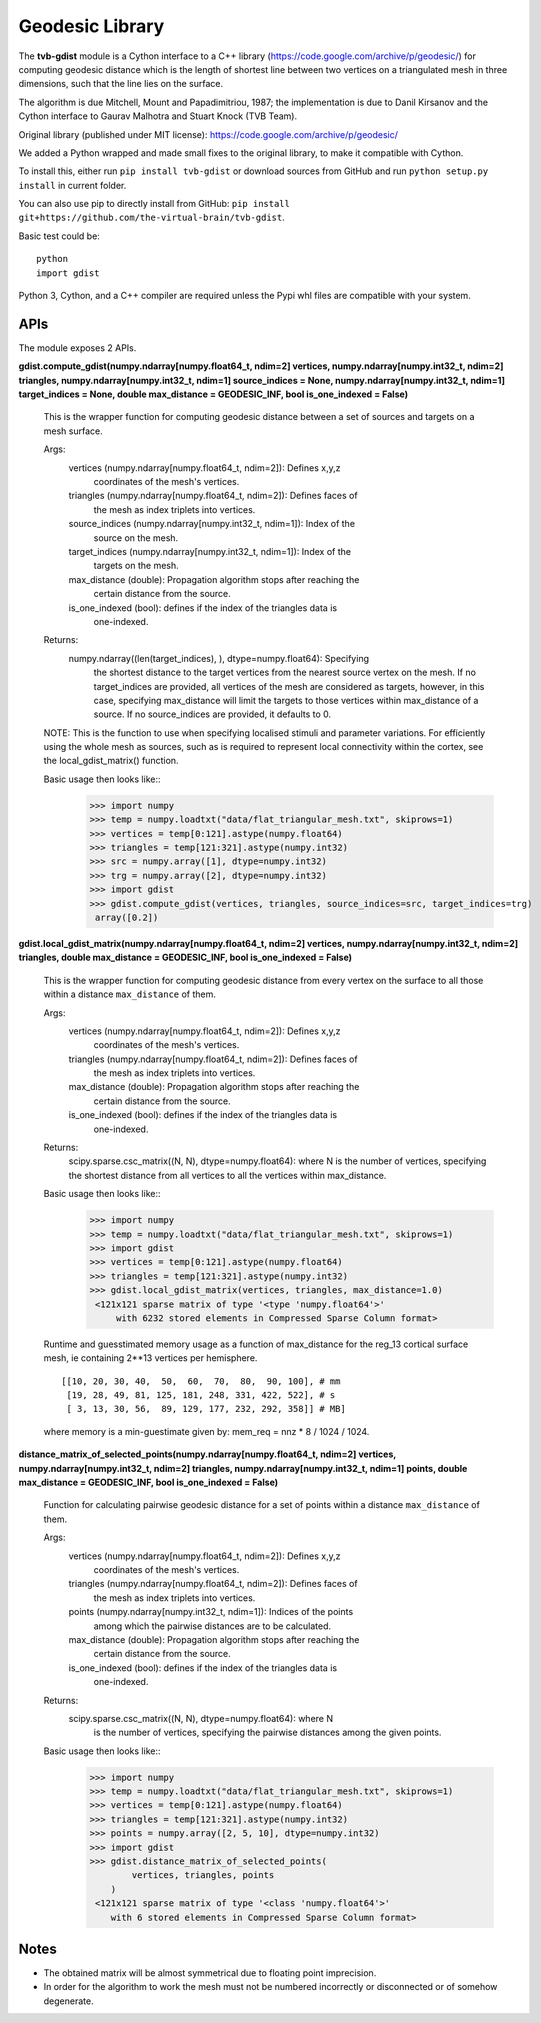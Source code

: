 =================
Geodesic Library 
=================

.. image:: https://travis-ci.com/the-virtual-brain/tvb-gdist.svg?branch=trunk
    :target: https://travis-ci.com/the-virtual-brain/tvb-gdist

The **tvb-gdist** module is a Cython interface to a C++ library
(https://code.google.com/archive/p/geodesic/) for computing
geodesic distance which is the length of shortest line between two
vertices on a triangulated mesh in three dimensions, such that the line
lies on the surface.

The algorithm is due Mitchell, Mount and Papadimitriou, 1987; the implementation
is due to Danil Kirsanov and the Cython interface to Gaurav Malhotra and
Stuart Knock (TVB Team).

Original library (published under MIT license):
https://code.google.com/archive/p/geodesic/

We added a Python wrapped and made small fixes to the original library, to make
it compatible with Cython.

To install this, either run ``pip install tvb-gdist`` or download
sources from GitHub and run ``python setup.py install`` in current folder.

You can also use pip to directly install from GitHub: 
``pip install git+https://github.com/the-virtual-brain/tvb-gdist``.

Basic test could be::

    python
    import gdist


Python 3, Cython, and a C++ compiler are required unless the Pypi whl files are
compatible with your system.

APIs
====

The module exposes 2 APIs.

**gdist.compute_gdist(numpy.ndarray[numpy.float64_t, ndim=2] vertices,
numpy.ndarray[numpy.int32_t, ndim=2] triangles,
numpy.ndarray[numpy.int32_t, ndim=1] source_indices = None,
numpy.ndarray[numpy.int32_t, ndim=1] target_indices = None,
double max_distance = GEODESIC_INF,
bool is_one_indexed = False)**

    This is the wrapper function for computing geodesic distance between a
    set of sources and targets on a mesh surface.

    Args:
        vertices (numpy.ndarray[numpy.float64_t, ndim=2]): Defines x,y,z
            coordinates of the mesh's vertices.
        triangles (numpy.ndarray[numpy.float64_t, ndim=2]): Defines faces of
            the mesh as index triplets into vertices.
        source_indices (numpy.ndarray[numpy.int32_t, ndim=1]): Index of the
            source on the mesh.
        target_indices (numpy.ndarray[numpy.int32_t, ndim=1]): Index of the
            targets on the mesh.
        max_distance (double): Propagation algorithm stops after reaching the
            certain distance from the source.
        is_one_indexed (bool): defines if the index of the triangles data is
            one-indexed.

    Returns:
        numpy.ndarray((len(target_indices), ), dtype=numpy.float64): Specifying
            the shortest distance to the target vertices from the nearest source
            vertex on the mesh. If no target_indices are provided, all vertices
            of the mesh are considered as targets, however, in this case,
            specifying max_distance will limit the targets to those vertices
            within max_distance of a source. If no source_indices are provided,
            it defaults to 0.
    
    NOTE: This is the function to use when specifying localised stimuli and
    parameter variations. For efficiently using the whole mesh as sources, such
    as is required to represent local connectivity within the cortex, see the 
    local_gdist_matrix() function.
    
    Basic usage then looks like::
        >>> import numpy
        >>> temp = numpy.loadtxt("data/flat_triangular_mesh.txt", skiprows=1)
        >>> vertices = temp[0:121].astype(numpy.float64)
        >>> triangles = temp[121:321].astype(numpy.int32)
        >>> src = numpy.array([1], dtype=numpy.int32)
        >>> trg = numpy.array([2], dtype=numpy.int32)
        >>> import gdist
        >>> gdist.compute_gdist(vertices, triangles, source_indices=src, target_indices=trg)
         array([0.2])


**gdist.local_gdist_matrix(numpy.ndarray[numpy.float64_t, ndim=2] vertices,
numpy.ndarray[numpy.int32_t, ndim=2] triangles,
double max_distance = GEODESIC_INF,
bool is_one_indexed = False)**

    This is the wrapper function for computing geodesic distance from every 
    vertex on the surface to all those within a distance ``max_distance`` of 
    them.

    Args:
        vertices (numpy.ndarray[numpy.float64_t, ndim=2]): Defines x,y,z
            coordinates of the mesh's vertices.
        triangles (numpy.ndarray[numpy.float64_t, ndim=2]): Defines faces of
            the mesh as index triplets into vertices.
        max_distance (double): Propagation algorithm stops after reaching the
            certain distance from the source.
        is_one_indexed (bool): defines if the index of the triangles data is
            one-indexed.
        
    Returns:
        scipy.sparse.csc_matrix((N, N), dtype=numpy.float64): where N
        is the number of vertices, specifying the shortest distance from all 
        vertices to all the vertices within max_distance.
    
    Basic usage then looks like::
        >>> import numpy
        >>> temp = numpy.loadtxt("data/flat_triangular_mesh.txt", skiprows=1)
        >>> import gdist
        >>> vertices = temp[0:121].astype(numpy.float64)
        >>> triangles = temp[121:321].astype(numpy.int32)
        >>> gdist.local_gdist_matrix(vertices, triangles, max_distance=1.0)
         <121x121 sparse matrix of type '<type 'numpy.float64'>'
             with 6232 stored elements in Compressed Sparse Column format>

    Runtime and guesstimated memory usage as a function of max_distance for the
    reg_13 cortical surface mesh, ie containing 2**13 vertices per hemisphere.
    :: 
        [[10, 20, 30, 40,  50,  60,  70,  80,  90, 100], # mm
         [19, 28, 49, 81, 125, 181, 248, 331, 422, 522], # s
         [ 3, 13, 30, 56,  89, 129, 177, 232, 292, 358]] # MB]
         
    where memory is a min-guestimate given by: mem_req = nnz * 8 / 1024 / 1024.


**distance_matrix_of_selected_points(numpy.ndarray[numpy.float64_t, ndim=2] vertices,
numpy.ndarray[numpy.int32_t, ndim=2] triangles,
numpy.ndarray[numpy.int32_t, ndim=1] points,
double max_distance = GEODESIC_INF,
bool is_one_indexed = False)**

    Function for calculating pairwise geodesic distance for a set of points
    within a distance ``max_distance`` of them.

    Args:
        vertices (numpy.ndarray[numpy.float64_t, ndim=2]): Defines x,y,z
            coordinates of the mesh's vertices.
        triangles (numpy.ndarray[numpy.float64_t, ndim=2]): Defines faces of
            the mesh as index triplets into vertices.
        points (numpy.ndarray[numpy.int32_t, ndim=1]): Indices of the points
            among which the pairwise distances are to be calculated.
        max_distance (double): Propagation algorithm stops after reaching the
            certain distance from the source.
        is_one_indexed (bool): defines if the index of the triangles data is
            one-indexed.

    Returns:
        scipy.sparse.csc_matrix((N, N), dtype=numpy.float64): where N
            is the number of vertices, specifying the pairwise distances among
            the given points.
    
    Basic usage then looks like::
        >>> import numpy
        >>> temp = numpy.loadtxt("data/flat_triangular_mesh.txt", skiprows=1)
        >>> vertices = temp[0:121].astype(numpy.float64)
        >>> triangles = temp[121:321].astype(numpy.int32)
        >>> points = numpy.array([2, 5, 10], dtype=numpy.int32)
        >>> import gdist
        >>> gdist.distance_matrix_of_selected_points(
                vertices, triangles, points
            )
         <121x121 sparse matrix of type '<class 'numpy.float64'>'
            with 6 stored elements in Compressed Sparse Column format>

Notes
=====

* The obtained matrix will be almost symmetrical due to floating point
  imprecision.

* In order for the algorithm to work the mesh must not be numbered incorrectly
  or disconnected or of somehow degenerate.
